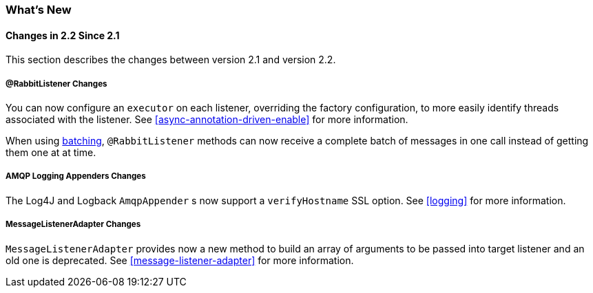 [[whats-new]]
=== What's New

==== Changes in 2.2 Since 2.1

This section describes the changes between version 2.1 and version 2.2.

===== @RabbitListener Changes

You can now configure an `executor` on each listener, overriding the factory configuration, to more easily identify threads associated with the listener.
See <<async-annotation-driven-enable>> for more information.

When using <<receiving-batch,batching>>, `@RabbitListener` methods can now receive a complete batch of messages in one call instead of getting them one at at time.

===== AMQP Logging Appenders Changes

The Log4J and Logback `AmqpAppender` s now support a `verifyHostname` SSL option.
See <<logging>> for more information.

===== MessageListenerAdapter Changes

`MessageListenerAdapter` provides now a new method to build an array of arguments to be passed into target listener
and an old one is deprecated.
See <<message-listener-adapter>> for more information.
